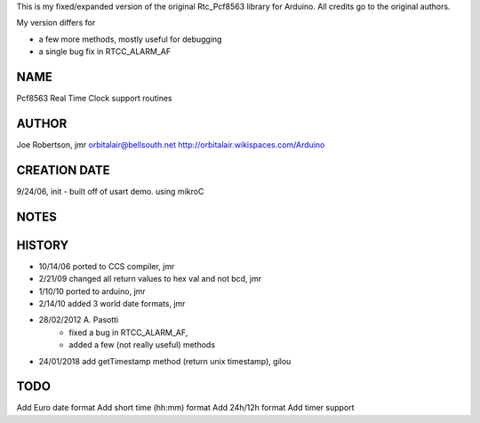 
This is my fixed/expanded version of the original Rtc_Pcf8563 library for Arduino.
All credits go to the original authors.

My version differs for

* a few more methods, mostly useful for debugging
* a single bug fix in RTCC_ALARM_AF


NAME
----
Pcf8563 Real Time Clock support routines

AUTHOR
------
Joe Robertson, jmr
orbitalair@bellsouth.net
http://orbitalair.wikispaces.com/Arduino

CREATION DATE
-------------
9/24/06,  init - built off of usart demo.  using mikroC

NOTES
-----

HISTORY
-------

* 10/14/06 ported to CCS compiler, jmr
* 2/21/09  changed all return values to hex val and not bcd, jmr
* 1/10/10  ported to arduino, jmr
* 2/14/10  added 3 world date formats, jmr
* 28/02/2012 A. Pasotti
   * fixed a bug in RTCC_ALARM_AF,
   * added a few (not really useful) methods
* 24/01/2018 add getTimestamp method (return unix timestamp), gilou


TODO
----

Add Euro date format
Add short time (hh:mm) format
Add 24h/12h format
Add timer support